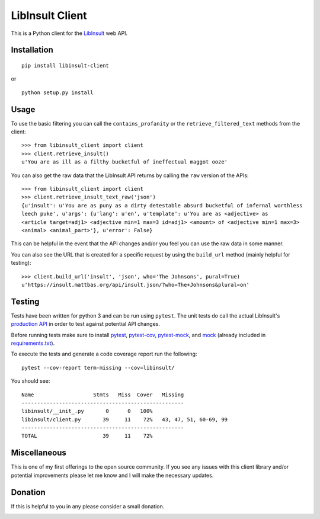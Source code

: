 LibInsult Client
=================

This is a Python client for the
`LibInsult <https://insult.mattbas.org/>`__ web API.

Installation
------------

::

    pip install libinsult-client

or

::

    python setup.py install

Usage
-----

To use the basic filtering you can call the ``contains_profanity`` or
the ``retrieve_filtered_text`` methods from the client:

::

    >>> from libinsult_client import client
    >>> client.retrieve_insult()
    u'You are as ill as a filthy bucketful of ineffectual maggot ooze'

You can also get the raw data that the LibInsult API returns by calling
the ``raw`` version of the APIs:

::

    >>> from libinsult_client import client
    >>> client.retrieve_insult_text_raw('json')
    {u'insult': u'You are as puny as a dirty detestable absurd bucketful of infernal worthless
    leech puke', u'args': {u'lang': u'en', u'template': u'You are as <adjective> as
    <article target=adj1> <adjective min=1 max=3 id=adj1> <amount> of <adjective min=1 max=3>
    <animal> <animal_part>'}, u'error': False}

This can be helpful in the event that the API changes and/or you feel
you can use the raw data in some manner.

You can also see the URL that is created for a specific request by using
the ``build_url`` method (mainly helpful for testing):

::

    >>> client.build_url('insult', 'json', who='The Johnsons', pural=True)
    u'https://insult.mattbas.org/api/insult.json/?who=The+Johnsons&plural=on'

Testing
-------

Tests have been written for python 3 and can be run using ``pytest``. The unit
tests do call the actual LibInsult's `production API <https://insult.mattbas.org/api/>`__ in order to test
against potential API changes.

Before running tests make sure to install
`pytest <https://pypi.org/project/pytest/>`__,
`pytest-cov <https://pypi.org/project/pytest-cov/>`__,
`pytest-mock <https://pypi.org/project/pytest-mock/>`__, and
`mock <https://pypi.org/project/mock/>`__ (already included in
`requirements.txt <requirements.txt>`__).

To execute the tests and generate a code coverage report run the
following:

::

    pytest --cov-report term-missing --cov=libinsult/

You should see:

::

    Name                   Stmts   Miss  Cover   Missing
    ----------------------------------------------------
    libinsult/__init_.py       0      0   100%
    libinsult/client.py       39     11    72%   43, 47, 51, 60-69, 99
    ----------------------------------------------------
    TOTAL                     39     11    72%

Miscellaneous
-------------

This is one of my first offerings to the open source community. If you see any
issues with this client library and/or potential improvements please let
me know and I will make the necessary updates.

Donation
--------

If this is helpful to you in any please consider a small donation.

|paypal|

.. |paypal| image:: https://www.paypalobjects.com/en_US/i/btn/btn_donateCC_LG.gif
   :target: https://www.paypal.com/cgi-bin/webscr?cmd=_s-xclick&hosted_button_id=GFDDW292XZVDJ&source=url
